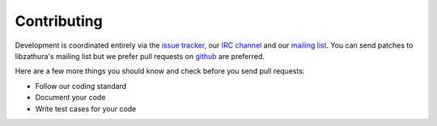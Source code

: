 Contributing
============

Development is coordinated entirely via the `issue tracker
<https://bugs.pwmt.org>`_, our `IRC channel <irc://irc.oftc.net/#pwmt>`_ and our
`mailing list <https://lists.pwmt.org>`_. You can send patches to libzathura's
mailing list but we prefer pull requests on `github
<https://github.com/pwmt/libzathura>`_ are preferred.

Here are a few more things you should know and check before you send pull
requests:

* Follow our coding standard
* Document your code
* Write test cases for your code
